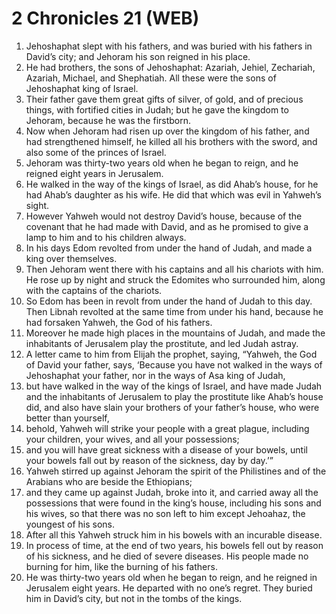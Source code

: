 * 2 Chronicles 21 (WEB)
:PROPERTIES:
:ID: WEB/14-2CH21
:END:

1. Jehoshaphat slept with his fathers, and was buried with his fathers in David’s city; and Jehoram his son reigned in his place.
2. He had brothers, the sons of Jehoshaphat: Azariah, Jehiel, Zechariah, Azariah, Michael, and Shephatiah. All these were the sons of Jehoshaphat king of Israel.
3. Their father gave them great gifts of silver, of gold, and of precious things, with fortified cities in Judah; but he gave the kingdom to Jehoram, because he was the firstborn.
4. Now when Jehoram had risen up over the kingdom of his father, and had strengthened himself, he killed all his brothers with the sword, and also some of the princes of Israel.
5. Jehoram was thirty-two years old when he began to reign, and he reigned eight years in Jerusalem.
6. He walked in the way of the kings of Israel, as did Ahab’s house, for he had Ahab’s daughter as his wife. He did that which was evil in Yahweh’s sight.
7. However Yahweh would not destroy David’s house, because of the covenant that he had made with David, and as he promised to give a lamp to him and to his children always.
8. In his days Edom revolted from under the hand of Judah, and made a king over themselves.
9. Then Jehoram went there with his captains and all his chariots with him. He rose up by night and struck the Edomites who surrounded him, along with the captains of the chariots.
10. So Edom has been in revolt from under the hand of Judah to this day. Then Libnah revolted at the same time from under his hand, because he had forsaken Yahweh, the God of his fathers.
11. Moreover he made high places in the mountains of Judah, and made the inhabitants of Jerusalem play the prostitute, and led Judah astray.
12. A letter came to him from Elijah the prophet, saying, “Yahweh, the God of David your father, says, ‘Because you have not walked in the ways of Jehoshaphat your father, nor in the ways of Asa king of Judah,
13. but have walked in the way of the kings of Israel, and have made Judah and the inhabitants of Jerusalem to play the prostitute like Ahab’s house did, and also have slain your brothers of your father’s house, who were better than yourself,
14. behold, Yahweh will strike your people with a great plague, including your children, your wives, and all your possessions;
15. and you will have great sickness with a disease of your bowels, until your bowels fall out by reason of the sickness, day by day.’”
16. Yahweh stirred up against Jehoram the spirit of the Philistines and of the Arabians who are beside the Ethiopians;
17. and they came up against Judah, broke into it, and carried away all the possessions that were found in the king’s house, including his sons and his wives, so that there was no son left to him except Jehoahaz, the youngest of his sons.
18. After all this Yahweh struck him in his bowels with an incurable disease.
19. In process of time, at the end of two years, his bowels fell out by reason of his sickness, and he died of severe diseases. His people made no burning for him, like the burning of his fathers.
20. He was thirty-two years old when he began to reign, and he reigned in Jerusalem eight years. He departed with no one’s regret. They buried him in David’s city, but not in the tombs of the kings.
